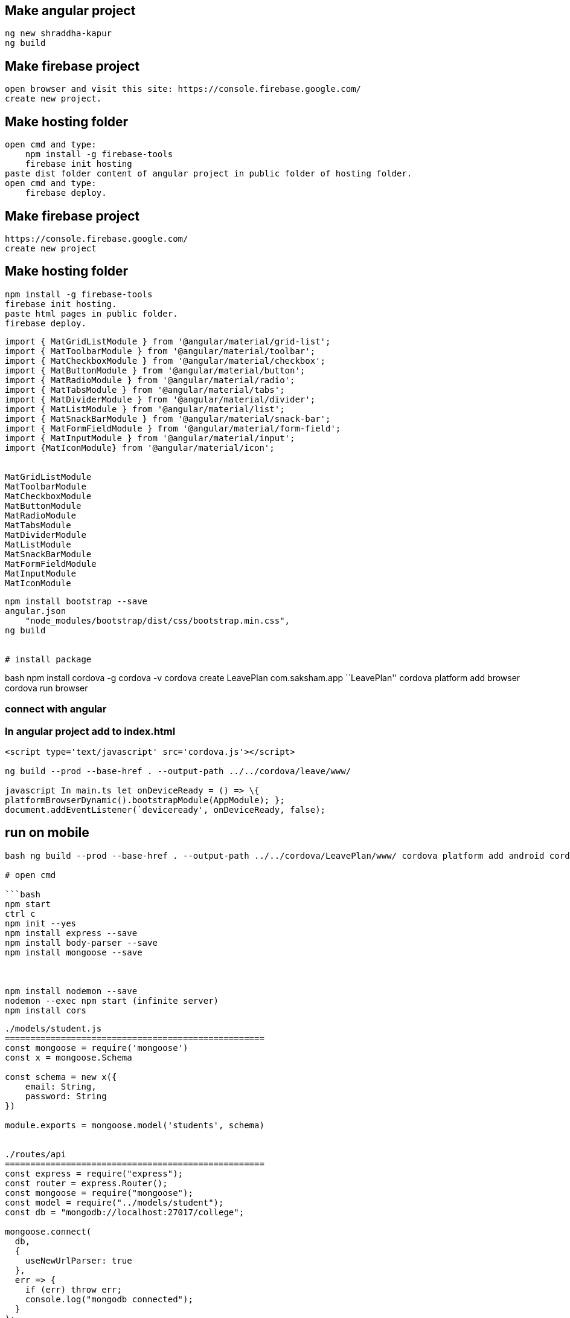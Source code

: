 == Make angular project

[source,text]
----
ng new shraddha-kapur
ng build
----


== Make firebase project


[source,text]
----
open browser and visit this site: https://console.firebase.google.com/
create new project.
----

== Make hosting folder

[source,text]
----
open cmd and type:
    npm install -g firebase-tools
    firebase init hosting
paste dist folder content of angular project in public folder of hosting folder.
open cmd and type:
    firebase deploy.
----

== Make firebase project

....
https://console.firebase.google.com/
create new project
....

== Make hosting folder

....
npm install -g firebase-tools
firebase init hosting.
paste html pages in public folder.
firebase deploy.
....

[source,text]
----
import { MatGridListModule } from '@angular/material/grid-list';
import { MatToolbarModule } from '@angular/material/toolbar';
import { MatCheckboxModule } from '@angular/material/checkbox';
import { MatButtonModule } from '@angular/material/button';
import { MatRadioModule } from '@angular/material/radio';
import { MatTabsModule } from '@angular/material/tabs';
import { MatDividerModule } from '@angular/material/divider';
import { MatListModule } from '@angular/material/list';
import { MatSnackBarModule } from '@angular/material/snack-bar';
import { MatFormFieldModule } from '@angular/material/form-field';
import { MatInputModule } from '@angular/material/input';
import {MatIconModule} from '@angular/material/icon';


MatGridListModule
MatToolbarModule
MatCheckboxModule
MatButtonModule
MatRadioModule
MatTabsModule
MatDividerModule
MatListModule
MatSnackBarModule
MatFormFieldModule
MatInputModule
MatIconModule
----

[source,bash]
----
npm install bootstrap --save
angular.json
    "node_modules/bootstrap/dist/css/bootstrap.min.css",
ng build


# install package
----

bash npm install cordova -g cordova -v cordova create LeavePlan
com.saksham.app ``LeavePlan'' cordova platform add browser cordova run
browser

=== connect with angular

=== In angular project add to index.html

[source]
----
<script type='text/javascript' src='cordova.js'></script>

ng build --prod --base-href . --output-path ../../cordova/leave/www/

javascript In main.ts let onDeviceReady = () => \{
platformBrowserDynamic().bootstrapModule(AppModule); };
document.addEventListener(`deviceready', onDeviceReady, false);
----

== run on mobile

....

bash ng build --prod --base-href . --output-path ../../cordova/LeavePlan/www/ cordova platform add android cordova run android

# open cmd

```bash
npm start
ctrl c
npm init --yes
npm install express --save
npm install body-parser --save
npm install mongoose --save



npm install nodemon --save
nodemon --exec npm start (infinite server)
npm install cors
....

[source,javascript]
----
./models/student.js
===================================================
const mongoose = require('mongoose')
const x = mongoose.Schema

const schema = new x({
    email: String,
    password: String
})

module.exports = mongoose.model('students', schema)


./routes/api
===================================================
const express = require("express");
const router = express.Router();
const mongoose = require("mongoose");
const model = require("../models/student");
const db = "mongodb://localhost:27017/college";

mongoose.connect(
  db,
  {
    useNewUrlParser: true
  },
  err => {
    if (err) throw err;
    console.log("mongodb connected");
  }
);
router.post("/post", (req, res) => {
  arr = req.body;
  x = new model(arr);
  x.save((err, data) => {
    if (err) throw err;
    res.json(data);
  });
});

router.get("/", (req, res) => {
    res.send("Hello! This is api");
});
router.get("/get", (req, res) => {
  model.find({}).exec((err, data) => {
    if (err) throw err;
    res.json(data);
  });
});

router.get("/getOne/:id", (req, res) => {
  model.findById(req.params.id).exec((err, data) => {
    if (err) throw err;
    res.json(data);
  });
});

router.put("/put/:id", (req, res) => {
  model.findByIdAndUpdate(
    req.params.id,
    {
      $set: {
        email: req.body.email,
        password: req.body.password
      }
    },
    {
      new: true
    },
    (err, data) => {
      if (err) throw err;
      res.json(data);
    }
  );
});
router.delete("/delete/:id", (req, res) => {
  model.findByIdAndRemove(req.params.id, (err, data) => {
    if (err) throw err;
    res.json(data);
  });
});

module.exports = router;

./server.js
===================================================
const express = require('express');
const bodyParser = require('body-parser');
const api = require('./routes/api');
const port = 3000;
const app = express();


app.use(bodyParser.json());
app.use(bodyParser.urlencoded({ extended: true }));
app.use('/api', api);

app.get('/', (req, res) => {
    res.send("Experess Server");
});

app.listen(port, function(){
    console.log("Server running on localhost:" + port);
});

----

bash npm install firebase –save npm install @angular/fire –save

....

===========================================================================

# environment.ts
....

javascript export const environment = \{ production: false, firebase: \{
apiKey: ``AIzaSyB7s9s9uVgiZ1w1X2lMqMPaSDRvj7uEv2c'', authDomain:
``project2-2092a.firebaseapp.com'', databaseURL:
``https://project2-2092a.firebaseio.com'', projectId:
``project2-2092a'', storageBucket: ``project2-2092a.appspot.com'',
messagingSenderId: ``641766531722'' } };

===========================================================================
# component file import \{ HttpClient } from `@angular/common/http';
import \{ AngularFirestore } from `@angular/fire/firestore';
constructor(private angularFirestore: AngularFirestore) \{ }

===========================================================================

== module

import \{ AngularFireModule } from ``@angular/fire''; import \{
AngularFirestoreModule } from ``@angular/fire/firestore'';

import \{ environment } from `./../environments/environment';

AngularFireModule.initializeApp(environment.firebase),
AngularFirestoreModule

===========================================================================
# service import \{ AngularFirestore } from `@angular/fire/firestore';
constructor(private angularFirestore: AngularFirestore) \{ }

insert(data) \{
this.angularFirestore.collection(``employees'').add(data)
console.log(`insert') }

display() \{ return
this.angularFirestore.collection(``employees'').snapshotChanges();
console.log(`display') }

update(id, data) \{ this.angularFirestore.doc(``employees/'' +
id).update(data) console.log(`update') }

delete(id) \{ this.angularFirestore.doc(``employees/'' + id).delete()
console.log(`delete') }

private subject = new Subject() b$ = this.subject.asObservable()

sendData(obj)\{ this.subject.next(obj) }

===========================================================================

== component

insert() \{ this.generalService.insert(this.arr)

}

display() \{ this.generalService.display() .subscribe( data => \{

....
            this.main = data.map(item => {
                return {
                    id: item.payload.doc.id,
                    ...item.payload.doc.data()
                }
                as Employees
            })
            console.log(this.main)
        }
    )
// console.log(this.main)
....

}

id = ``fUtH2jdXnZdX4jpxCYyo'' update() \{
this.generalService.update(this.id, this.arr) }

delete() \{ this.generalService.delete(this.id) }

....

# html

<button (click)="insert()">Insert</button>
<button (click)="update()">Update</button>
<button (click)="delete()">Delete</button>
....

https://my-fire-904e5-default-rtdb.firebaseio.com/

\{ ``rules'': \{ ``.read'': ``now < 1614796200000'', // 2021-3-4
``.write'': ``now < 1614796200000'', // 2021-3-4 } }

....

npm install --save font-awesome angular-font-awesome

# angular.json

    "node_modules/font-awesome/css/font-awesome.css"

ng build

# Template driven form

==== Create form and register controls
....

html

<form (ngSubmit)=``save()'' #f=``ngForm''> <div
#userData=``ngModelGroup'' id=``user-data'' ngModelGroup=``userData''>

Username

<button (click)=``suggestUserName()'' class=``btn btn-default''
type=``button''>Suggest an Username

Mail <input required email #email=``ngModel'' ngModel name=``email''
type=``email'' id=``email'' class=``form-control''> <span
*ngIf=``!email.valid && email.touched'' class=``help-block''>Enter email

....
    <p *ngIf="!userData.valid && userData.touched">user data is invalid</p>
    <div class="form-group">
      <label for="secret">Secret Questions</label>
      <select
        [ngModel]="defaultQues"
        name="secret"
        id="secret" class="form-control">
        <option value="pet">Your first Pet?</option>
        <option value="teacher">Your first teacher?</option>
      </select>
    </div>
    <div *ngFor="let g of genders">
      <label for="">
        <input
          ngModel
          [value]="g"
          name="g"
          type="radio"> {{ g }}
      </label>
    </div>
    <button
      [disabled]="!f.valid"
      class="btn btn-primary" type="submit">Submit</button>
  </form>
</div>
....

....

==== register controls
....

ts ngModel name=``username''

....

==== Submit form
....

ts <form (ngSubmit)=``save()'' #f=``ngForm''> save(f: NgForm): void \{
console.log(f); }

....

==== State
....

ts

....

==== Accessing form with @ViewChild
....

ts @ViewChild(`f') f: NgForm; save(): void \{ console.log(this.f);
this.f.reset(); }

....

==== Validation
....

ts required email

....

==== Output error Validation msg
....

ts <span *ngIf=``!email.valid && email.touched''
class=``help-block''>Enter email [disabled]=``!f.valid''

....

==== Set default values with ngModel property
....

ts [ngModel]=``defaultQues'' defaultQues = `pet';

....

==== ngModel with 2 way binding
....

ts

{empty}[(ngModel)]

....

==== Grouping form control
....

ts ngModelGroup=``userData'' #userData=``ngModelGroup'' <p
*ngIf=``!userData.valid && userData.touched''>user data is invalid

....

==== Radio buttons
....

ts genders = [`male', `female']; <div *ngFor=``let g of genders''>
<input ngModel [value]=``g'' name=``g'' type=``radio''> \{\{ g }}

....

==== Set and patch
....

ts this.f.setValue(\{ userData: \{ username: suggestedName, email: ’’ },
secret: `pet', g: `male' });

this.f.form.patchValue(\{ userData: \{ username: suggestedName } });

....

==== Form data
....

ts

....

==== Reset forms
....

ts save(): void \{ console.log(this.f); this.f.reset(); }

....

add httpclientmodule on app module
inject httpclient in ts
http.post(url, json).subscribe(callback);
http.get(url)
.pipe(map(callback))
.subscribe(callback);

==== app.html

{{title}}
<app-c1 (y)="foo($event)"></app-c1>

==== app comp

import { Component } from '@angular/core';

@Component({
selector: 'app-root',
templateUrl: './app.component.html',
styleUrls: ['./app.component.css']
})
export class AppComponent {
title: string;

foo(e): void {
this.title = e;
}
}

==== c1 html

<button (click)="bar()">bar</button>

==== c1 comp

import {Component, EventEmitter, Input, OnInit, Output} from '@angular/core';

@Component({
selector: 'app-c1',
templateUrl: './c1.component.html',
styleUrls: ['./c1.component.css']
})
export class C1Component implements OnInit {
constructor() { }

ngOnInit(): void {
}
@Output() y = new EventEmitter<string>();
bar() {
this.y.emit('hello fromm child');
}
}

==== ====================================

import {Component, EventEmitter, Input, OnInit, Output} from '@angular/core';

@Component({
selector: 'app-c1',
templateUrl: './c1.component.html',
styleUrls: ['./c1.component.css']
})
export class C1Component implements OnInit {

@Input() x: string;

constructor() { }

ngOnInit(): void {
}
}

{{x}}

import { Component } from '@angular/core';

@Component({
selector: 'app-root',
templateUrl: './app.component.html',
styleUrls: ['./app.component.css']
})
export class AppComponent {
title = 'parent';
}
<app-c1 [x]="title"></app-c1>

....

bash ionic -v cordova -v

npm install ionic -g npm install cordova -g

ionic start todo blank ionic lab ionic serve

....

======================
./home.html
<ion-buttons end>

</ion-buttons>
<button ion-button (click)="fun1()">
    <ion-icon name="add"></ion-icon>
</button>
....

javascript fun1()\{ let x = this.alertController .create(\{ ``title'':
``add'', ``msg'': ``enter todo'' ``inputs'': [ \{ ``type'': ``text'',
``name'': ``addInput'' }] ``buttons'': [ \{ ``text'': ``cancel'' }, \{
``text'': ``add''

....
        }
    ]
})
x.present()
....

}

import \{ AlertController } from `ionic-angular' alertController
AlertController

public arr = []

handler: (data) => \{ let y y = data.addInput this.arr.push(y) }

``node_modules/jquery/dist/jquery.js'' import * as $ from ``jquery'';

== class

[source,java]
----
export class Person {
    constructor(
        public email: string,
        public password: string
    ){}
}

----

sql # create database use

#delete database db.dropDatabase()

#display database show dbs

== display collection show collections

== create collection db.createCollection()

#find db..find() db..findOne()

condition = \{ ``age'': \{$lt: ``30''} }

db..find()

#insert obj = \{ ``email'': ``sak'', ``password'': ``123'' } OR arr = [
obj1, obj2,…] db..insert( OR )

....
{{username | uppercase}}
{{username | date}}

==== para pipes

date: 'fullDate'

==== chaining pipes
date: 'fullDate' | uppercase

==== custom pipe

shorten.pipe.ts

@Pipe({
    name: 'shorten'
})
implements PipeTransform

transform(value: any) {
    return value.substr(0, 10);
}
{{username |shorten}}

==== para custom pipe
....

@Pipe(\{ name: `shorten' }) implements PipeTransform

transform(value: any, limit: number) \{ return value.substr(0, 10); }
\{\{username |shorten:15}}

....

==== filter pipe
....

ng g p filter

....
....

== import

import \{ Router, ActivatedRoute } from `@angular/router' constructor(
private quesService: QuesService, private router: Router, private route:
ActivatedRoute ) \{}

ng generate module app-routing –module app –flat

== html

Home

== routing module

[source,javascript]
----
const routes: Routes = [
  {
    path: "",
    redirectTo: "/home",
    pathMatch: "full"
  },
  {
    path: "home",
    component: HomeComponent,
    children: [
      {
        path: "display",
        component: DisplayComponent
      },
      {
        path: "insert",
        component: InsertComponent
      },
      {
        path: "delete",
        component: DeleteComponent
      },
      {
        path: "update",
        component: UpdateComponent
      }
    ]
  },
  {
    path: "**",
    component: PageNotFoundComponent
  }
];
const routes: Routes = [
  {
    path: '',
    redirectTo: '/home',
    pathMatch: 'full'
  },
  {
    path: 'home',
    component: HomeComponent
  }
];


import { NgModule } from '@angular/core';
import { RouterModule, Routes } from '@angular/router';

const routes: Routes = [];

@NgModule({
  imports: [RouterModule.forRoot(routes)],
  exports: [RouterModule]
})
export class AppRoutingModule { }


==== 1. Module Introduction
----

=== javascript

----
==== 2. Why do we need a Router
----

javascript
....

==== 4. Setting up and Loading Routes
....

javascript const appRoutes: Routes = [ \{ path: ’`, component:
HomeComponent }, \{ path: ’users', component: UsersComponent}, \{ path:
`servers', component: ServerssComponent}];

@NgModule(\{ imports: [ RouterModule.forRoot(appRoutes)], })

....

==== 5. Navigating with Router Links
....

html

Home

<li role=``presentation'' Servers

....

==== 6. Understanding Navigation Paths
....

html

routerLink=``servers'' // localhost:4200/servers/servers
routerLink=``/servers'' // abs, localhost:4200/servers

....

==== 7. Styling Active Router Links
....

html <li role=``presentation'' routerLinkActive=``active''
[routerLinkActiveOptions]=``\{exact: true}''> Home

Servers

<a [routerLink]=``[`users']''>Users

....

==== 8. Navigating Programmatically
....

javascript

Home html click onLoadServer()

inject router router.navigate([`/server']) // relative to root by
default

....

==== 9. Using Relative Paths in Programmatic Navigation
....

javascript inject activatedRoute to refer current comp

router.navigate([`/server'], \{relativeTo: this.ar}) // relative to root
by default

....

==== 10. Passing Parameters to Routes
....

javascript

\{ path: `users/:id', component: UsersComponent},

....

==== 11. Fetching Route Parameters
....

javascript // we Fetching route Parameters using activatedRoute

ngoninit() \{ this.user = \{ id: ac.snapshot.params[`id'] id:
ac.snapshot.params[`name'] } }

....

==== 12. Fetching Route Parameters Reactively
....

javascript [routerLink] = ``[`/users', 10, `ana']''

ac.params.subs( (p) => \{ user.id = p[`id']; user.id = p[`name']; } );

....

==== 13. An Important Note about Route Observables
....

javascript

ps = ac.params.subs( (p) => \{ user.id = p[`id']; user.id = p[`name']; }
);

destroy() \{ ps.unsubs(); }

....

javascript
....

First check node and npm is installed or not using following commands
node -v npm -v

–skip-tests’ instead of `–skipTests'.

Now do: npm install -g @angular/cli then: ng new my-app then: cd my-app
then: ng serve –open

node -v ng –version npm install @angular/cli@latest ng new hello cd
hello npm install bootstrap –save
``node_modules/bootstrap/dist/css/bootstrap.min.css'' ng build ng serve
-open -port 4200 ng serve

ng g s services/general

ng g cl models/person ng g c components/spinner

ng g c components/home ng g c components/page1 ng g c components/page2
ng g c components/page3 ng g c components/page4 ng g c components/page5
ng g c components/display-delete

ng g c components/display ng g c components/update ng g c
components/delete ng g c components/insert ng g c
components/page-not-found

npm install -g @angular/cli npm install -g @angular/cli@latest //
optional

ng new app-demo ng serve

for %n in (home, page1, page2, page3) do ng g c components/%n -is
–skipTests

for i in page1 page2 page3 page4; do ng g c
comp/``latexmath:[${i}" -is --skip-tests; done for i in shopping-list; do ng g s service/"$]\{i}''
–skip-tests; done

for i in shopping-list shopping-edit; do ng g c components/``$\{i}'' -is
–skip-tests; done

for i in dropdown; do ng g d directive/``$\{i}'' –skip-tests; done

